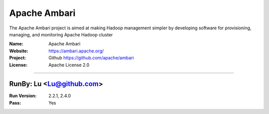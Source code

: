 ##########################
Apache Ambari
##########################

The Apache Ambari project is aimed at making Hadoop management simpler by developing software for provisioning, managing, and monitoring Apache Hadoop cluster


:Name: Apache Ambari
:Website: https://ambari.apache.org/
:Project: Github https://github.com/apache/ambari
:License: Apache License 2.0

-----------------------------------------------------------------------

.. We like to keep the above content stable. edit before thinking. You are free to add you run log below


RunBy: Lu <Lu@github.com>
====================================

:Run Version: 2.2.1, 2.4.0
:Pass: Yes
